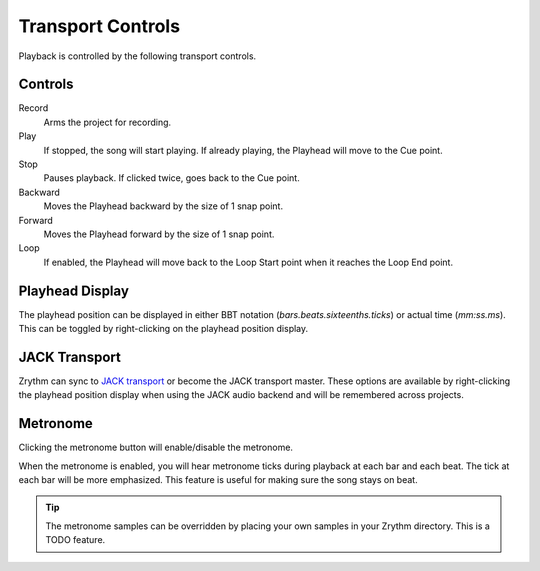 .. This is part of the Zrythm Manual.
   Copyright (C) 2019 Alexandros Theodotou <alex at zrythm dot org>
   See the file index.rst for copying conditions.

.. _transport-controls:

Transport Controls
==================

Playback is controlled by the following
transport controls.

.. image:: /_static/img/transport-controls.png
   :align: center

Controls
--------

Record
  Arms the project for recording.
Play
  If stopped, the song will start playing. If
  already playing, the Playhead will move to
  the Cue point.
Stop
  Pauses playback. If clicked twice, goes
  back to the Cue point.
Backward
  Moves the Playhead backward by the size of
  1 snap point.
Forward
  Moves the Playhead forward by the size of
  1 snap point.
Loop
  If enabled, the Playhead will move back to
  the Loop Start point when it reaches the
  Loop End point.

Playhead Display
----------------
The playhead position can be displayed in either
BBT notation (`bars.beats.sixteenths.ticks`)
or actual time (`mm:ss.ms`). This can be toggled by
right-clicking on the playhead position display.

.. image:: /_static/img/playhead-display-settings.png
   :align: center

JACK Transport
--------------
Zrythm can sync to
`JACK transport <https://jackaudio.org/api/transport-design.html>`_
or become the JACK transport master.
These options are available by right-clicking the
playhead position display when using the JACK
audio backend and will be remembered across
projects.

.. image:: /_static/img/jack-transport-settings.png
   :align: center

Metronome
---------
Clicking the metronome button will enable/disable
the metronome.

.. image:: /_static/img/metronome-button.png
   :align: center

When the metronome is enabled, you will hear
metronome
ticks during playback at each bar and each beat.
The tick at each bar will be more emphasized.
This feature is useful for making sure the song
stays on beat.

.. tip:: The metronome samples can be overridden by
  placing your own samples in your Zrythm directory.
  This is a TODO feature.
